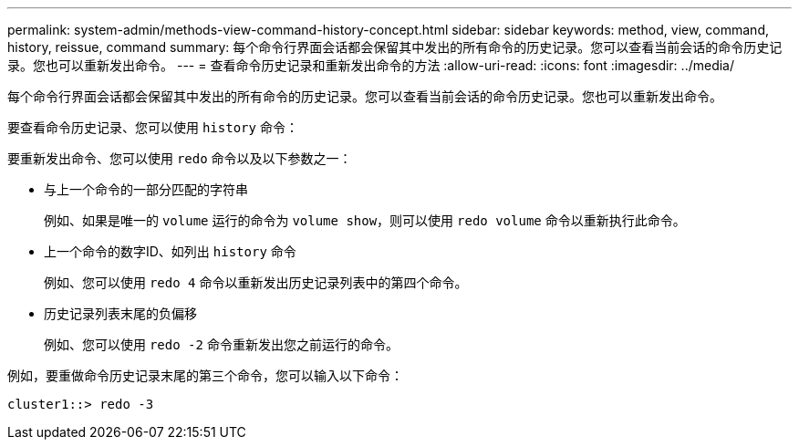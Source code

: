 ---
permalink: system-admin/methods-view-command-history-concept.html 
sidebar: sidebar 
keywords: method, view, command, history, reissue, command 
summary: 每个命令行界面会话都会保留其中发出的所有命令的历史记录。您可以查看当前会话的命令历史记录。您也可以重新发出命令。 
---
= 查看命令历史记录和重新发出命令的方法
:allow-uri-read: 
:icons: font
:imagesdir: ../media/


[role="lead"]
每个命令行界面会话都会保留其中发出的所有命令的历史记录。您可以查看当前会话的命令历史记录。您也可以重新发出命令。

要查看命令历史记录、您可以使用 `history` 命令：

要重新发出命令、您可以使用 `redo` 命令以及以下参数之一：

* 与上一个命令的一部分匹配的字符串
+
例如、如果是唯一的 `volume` 运行的命令为 `volume show`，则可以使用 `redo volume` 命令以重新执行此命令。

* 上一个命令的数字ID、如列出 `history` 命令
+
例如、您可以使用 `redo 4` 命令以重新发出历史记录列表中的第四个命令。

* 历史记录列表末尾的负偏移
+
例如、您可以使用 `redo -2` 命令重新发出您之前运行的命令。



例如，要重做命令历史记录末尾的第三个命令，您可以输入以下命令：

[listing]
----
cluster1::> redo -3
----